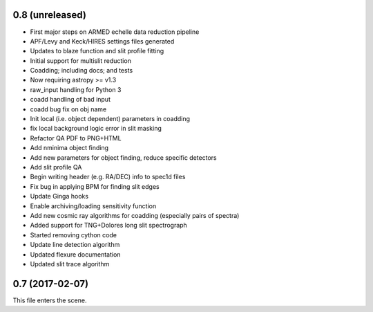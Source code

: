 0.8 (unreleased)
----------------

* First major steps on ARMED echelle data reduction pipeline
* APF/Levy and Keck/HIRES settings files generated
* Updates to blaze function and slit profile fitting
* Initial support for multislit reduction
* Coadding; including docs; and tests
* Now requiring astropy >= v1.3
* raw_input handling for Python 3
* coadd handling of bad input
* coadd bug fix on obj name
* Init local (i.e. object dependent) parameters in coadding
* fix local background logic error in slit masking
* Refactor QA PDF to PNG+HTML
* Add nminima object finding
* Add new parameters for object finding, reduce specific detectors
* Add slit profile QA
* Begin writing header (e.g. RA/DEC) info to spec1d files
* Fix bug in applying BPM for finding slit edges
* Update Ginga hooks
* Enable archiving/loading sensitivity function
* Add new cosmic ray algorithms for coadding (especially pairs of spectra)
* Added support for TNG+Dolores long slit spectrograph
* Started removing cython code
* Update line detection algorithm
* Updated flexure documentation
* Updated slit trace algorithm

0.7 (2017-02-07)
----------------

This file enters the scene.
